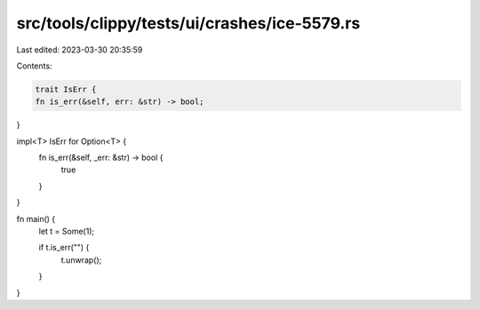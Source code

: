 src/tools/clippy/tests/ui/crashes/ice-5579.rs
=============================================

Last edited: 2023-03-30 20:35:59

Contents:

.. code-block:: rs

    trait IsErr {
    fn is_err(&self, err: &str) -> bool;
}

impl<T> IsErr for Option<T> {
    fn is_err(&self, _err: &str) -> bool {
        true
    }
}

fn main() {
    let t = Some(1);

    if t.is_err("") {
        t.unwrap();
    }
}


